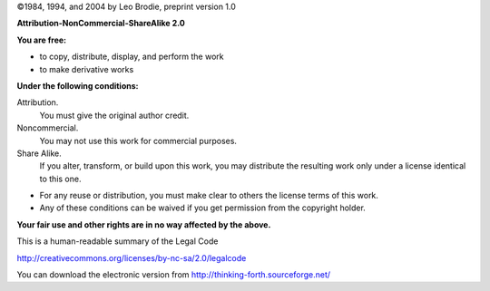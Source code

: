 

©1984, 1994, and 2004 by Leo Brodie, preprint
version 1.0

.. image:: img-cc.png
   :name: img-cc
   :height: 100px

..

**Attribution-NonCommercial-ShareAlike 2.0**

**You are free:**

-  to copy, distribute, display, and perform the work

-  to make derivative works

**Under the following conditions:**

|Attribution| Attribution.
    You must give the original author credit.

|Noncommercial| Noncommercial.
    You may not use this work for commercial purposes.

|ShareAlike| Share Alike.
    If you alter, transform, or build upon this work, you may
    distribute the resulting work only under a license identical to
    this one.

.. |Attribution| image:: img-by.png
   :height: 50px

.. |Noncommercial| image:: img-nc.png
   :height: 50px

.. |ShareAlike| image:: img-sa.png
   :height: 50px

-  For any reuse or distribution, you must make clear to others the
   license terms of this work.

-  Any of these conditions can be waived if you get permission from the
   copyright holder.

**Your fair use and other rights are in no way affected by the above.**

This is a human-readable summary of the Legal Code

http://creativecommons.org/licenses/by-nc-sa/2.0/legalcode

You can download the electronic
version from http://thinking-forth.sourceforge.net/

